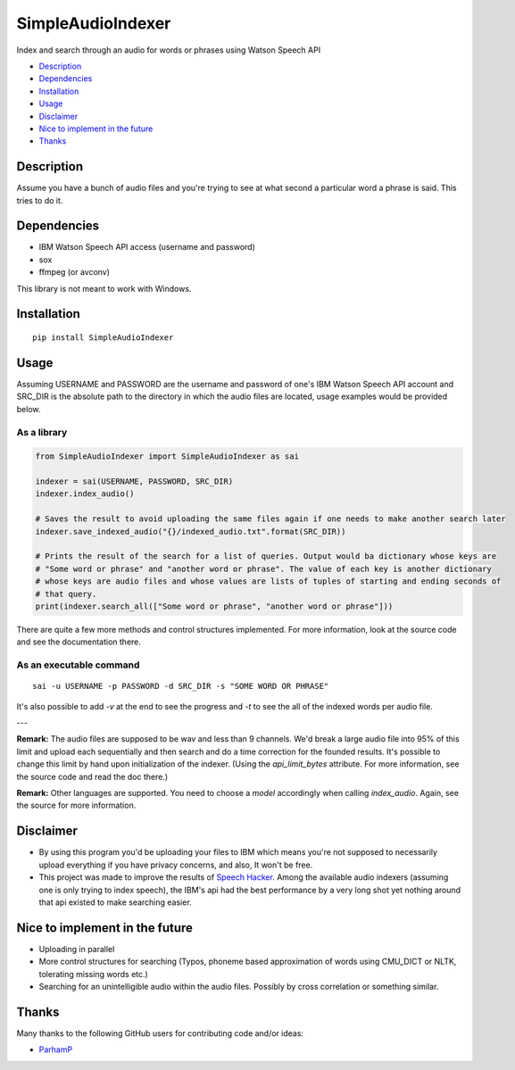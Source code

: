 SimpleAudioIndexer
==================
Index and search through an audio for words or phrases using Watson Speech API


- `Description <#description>`_
- `Dependencies <#dependencies>`_
- `Installation <#installation>`_
- `Usage <#usage>`_
- `Disclaimer <#disclaimer>`_
- `Nice to implement in the future <#nice-to-implement-in-the-future>`_
- `Thanks <#thanks>`_

Description
------------
Assume you have a bunch of audio files and you're trying to see at what second a particular word a phrase is said. This tries to do it.


Dependencies
------------
+ IBM Watson Speech API access (username and password)
+ sox
+ ffmpeg (or avconv)

This library is not meant to work with Windows.

Installation
------------
::

  pip install SimpleAudioIndexer

Usage
-----

Assuming USERNAME and PASSWORD are the username and password of one's IBM Watson Speech API account and SRC_DIR is the absolute path to the directory in which the audio files are located, usage examples would be provided below.

As a library
~~~~~~~~~~~~

.. code-block:: python

  from SimpleAudioIndexer import SimpleAudioIndexer as sai
  
  indexer = sai(USERNAME, PASSWORD, SRC_DIR)
  indexer.index_audio()
  
  # Saves the result to avoid uploading the same files again if one needs to make another search later
  indexer.save_indexed_audio("{}/indexed_audio.txt".format(SRC_DIR))
  
  # Prints the result of the search for a list of queries. Output would ba dictionary whose keys are 
  # "Some word or phrase" and "another word or phrase". The value of each key is another dictionary 
  # whose keys are audio files and whose values are lists of tuples of starting and ending seconds of 
  # that query.
  print(indexer.search_all(["Some word or phrase", "another word or phrase"]))

There are quite a few more methods and control structures implemented. For more information, look at the source code and see the documentation there. 

As an executable command
~~~~~~~~~~~~~~~~~~~~~~~~
::

  sai -u USERNAME -p PASSWORD -d SRC_DIR -s "SOME WORD OR PHRASE"

It's also possible to add `-v` at the end to see the progress and `-t` to see the all of the indexed words per audio file.

---

**Remark:** The audio files are supposed to be wav and less than 9 channels. We'd break a large audio file into 95% of this limit and upload each sequentially and then search and do a time correction for the founded results. It's possible to change this limit by hand upon initialization of the indexer. (Using the `api_limit_bytes` attribute. For more information, see the source code and read the doc there.)

**Remark:** Other languages are supported. You need to choose a `model` accordingly when calling `index_audio`. Again, see the source for more information.

Disclaimer
----------
- By using this program you'd be uploading your files to IBM which means you're not supposed to necessarily upload everything if you have privacy concerns, and also, It won't be free.
- This project was made to improve the results of `Speech Hacker <https://github.com/ParhamP/Speech-Hacker>`_. Among the available audio indexers (assuming one is only trying to index speech), the IBM's api had the best performance by a very long shot yet nothing around that api existed to make searching easier.


Nice to implement in the future
--------------------------------
- Uploading in parallel
- More control structures for searching (Typos, phoneme based approximation of words using CMU_DICT or NLTK, tolerating missing words etc.)
- Searching for an unintelligible audio within the audio files. Possibly by cross correlation or something similar.

Thanks
------
Many thanks to the following GitHub users for contributing code and/or ideas:

- `ParhamP <https://github.com/ParhamP>`_
